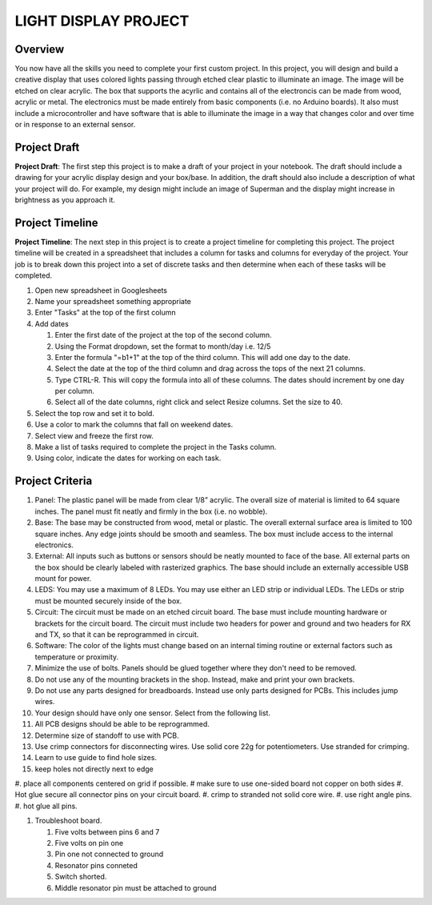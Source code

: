 
LIGHT DISPLAY PROJECT
====================

Overview
--------

You now have all the skills you need to complete your first custom project. In this project, you will design and build a creative display that uses colored lights passing through etched clear plastic to illuminate an image. The image will be etched on clear acrylic. The box that supports the acyrlic and contains all of the electroncis can be made from wood, acrylic or metal. The electronics must be made entirely from basic components (i.e. no Arduino boards). It also must include a microcontroller and have software that is able to illuminate the image in a way that changes color and over time or in response to an external sensor. 

Project Draft
------------

**Project Draft**: The first step this project is to make a draft of your project in your notebook. The draft should include a drawing for your acrylic display design and your box/base. In addition, the draft should also include a description of what your project will do. For example, my design might include an image of Superman and the display might increase in brightness as you approach it.

Project Timeline 
------------
**Project Timeline**: The next step in this project is to create a project timeline for completing this project. The project timeline will be created in a spreadsheet that includes a column for tasks and columns for everyday of the project. Your job is to break down this project into a set of discrete tasks and then determine when each of these tasks will be completed. 
  
#. Open new spreadsheet in Googlesheets
#. Name your spreadsheet something appropriate
#. Enter "Tasks" at the top of the first column
#. Add dates
     
   #. Enter the first date of the project at the top of the second column.
   #. Using the Format dropdown, set the format to month/day i.e. 12/5
   #. Enter the formula "=b1+1" at the top of the third column. This will add one day to the date.
   #. Select the date at the top of the third column and drag across the tops of the next 21 columns.
   #. Type CTRL-R. This will copy the formula into all of these columns. The dates should increment by one day per column.
   #. Select all of the date columns, right click and select Resize columns. Set the size to 40.
     
#. Select the top row and set it to bold.
#. Use a color to mark the columns that fall on weekend dates.
#. Select view and freeze the first row.
#. Make a list of tasks required to complete the project in the Tasks column.
#. Using color, indicate the dates for working on each task.
  
Project Criteria 
------------

#. Panel: The plastic panel will be made from clear 1/8” acrylic. The overall size of material is limited to 64 square inches. The panel must fit neatly and firmly in the box (i.e. no wobble).
  
#. Base: The base may be constructed from wood, metal or plastic. The overall external surface area is limited to 100 square inches. Any edge joints should be smooth and seamless. The box must include access to the internal electronics.
  
#. External: All inputs such as buttons or sensors should be neatly mounted to face of the base. All external parts on the box should be clearly labeled with rasterized graphics. The base should include an externally accessible USB mount for power.

#. LEDS: You may use a maximum of 8 LEDs. You may use either an LED strip or individual LEDs. The LEDs or strip must be mounted securely inside of the box.

#. Circuit: The circuit must be made on an etched circuit board. The base must include mounting hardware or brackets for the circuit board. The circuit must include two headers for power and ground and two headers for RX and TX, so that it can be reprogrammed in circuit.

#. Software: The color of the lights must change based on an internal timing routine or external factors such as temperature or proximity.

#. Minimize the use of bolts. Panels should be glued together where they don't need to be removed. 

#. Do not use any of the mounting brackets in the shop. Instead, make and print your own brackets.

#. Do not use any parts designed for breadboards. Instead use only parts designed for PCBs. This includes jump wires.

#. Your design should have only one sensor. Select from the following list. 

#. All PCB designs should be able to be reprogrammed.

#. Determine size of standoff to use with PCB.

#. Use crimp connectors for disconnecting wires. Use solid core 22g for potentiometers. Use stranded for crimping.

#. Learn to use guide to find hole sizes. 
#. keep holes not directly next to edge
#. place all components centered on grid if possible.
# make sure to use one-sided board not copper on both sides
#. Hot glue secure all connector pins on your circuit board.
#. crimp to stranded not solid core wire.
#. use right angle pins.
#. hot glue all pins.

#. Troubleshoot board.

   #. Five volts between pins 6 and 7
   #. Five volts on pin one
   #. Pin one not connected to ground
   #. Resonator pins conneted 
   #. Switch shorted.
   #. Middle resonator pin must be attached to ground




